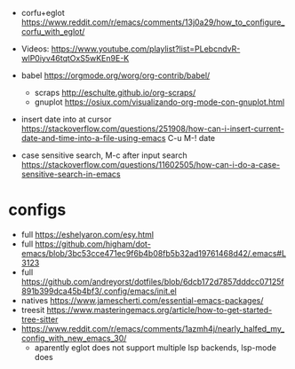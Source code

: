 - corfu+eglot https://www.reddit.com/r/emacs/comments/13j0a29/how_to_configure_corfu_with_eglot/
- Videos: https://www.youtube.com/playlist?list=PLebcndvR-wlP0iyv46tqtOxS5wKEn9E-K

- babel https://orgmode.org/worg/org-contrib/babel/
  - scraps http://eschulte.github.io/org-scraps/
  - gnuplot https://osiux.com/visualizando-org-mode-con-gnuplot.html

- insert date into at cursor https://stackoverflow.com/questions/251908/how-can-i-insert-current-date-and-time-into-a-file-using-emacs
  C-u M-! date

- case sensitive search, M-c after input search
  https://stackoverflow.com/questions/11602505/how-can-i-do-a-case-sensitive-search-in-emacs

* configs
- full https://eshelyaron.com/esy.html
- full https://github.com/higham/dot-emacs/blob/3bc53cce471ec9f6b4b08fb5b32ad19761468d42/.emacs#L3123
- full https://github.com/andreyorst/dotfiles/blob/6dcb172d7857dddcc07125f891b399dca45b4bf3/.config/emacs/init.el
- natives https://www.jamescherti.com/essential-emacs-packages/
- treesit https://www.masteringemacs.org/article/how-to-get-started-tree-sitter
- https://www.reddit.com/r/emacs/comments/1azmh4j/nearly_halfed_my_config_with_new_emacs_30/
  - aparently eglot does not support multiple lsp backends, lsp-mode does
